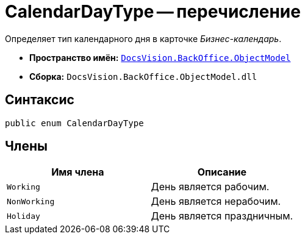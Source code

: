 = CalendarDayType -- перечисление

Определяет тип календарного дня в карточке _Бизнес-календарь_.

* *Пространство имён:* `xref:api/DocsVision/Platform/ObjectModel/ObjectModel_NS.adoc[DocsVision.BackOffice.ObjectModel]`
* *Сборка:* `DocsVision.BackOffice.ObjectModel.dll`

== Синтаксис

[source,csharp]
----
public enum CalendarDayType
----

== Члены

[cols=",",options="header"]
|===
|Имя члена |Описание
|`Working` |День является рабочим.
|`NonWorking` |День является нерабочим.
|`Holiday` |День является праздничным.
|===

